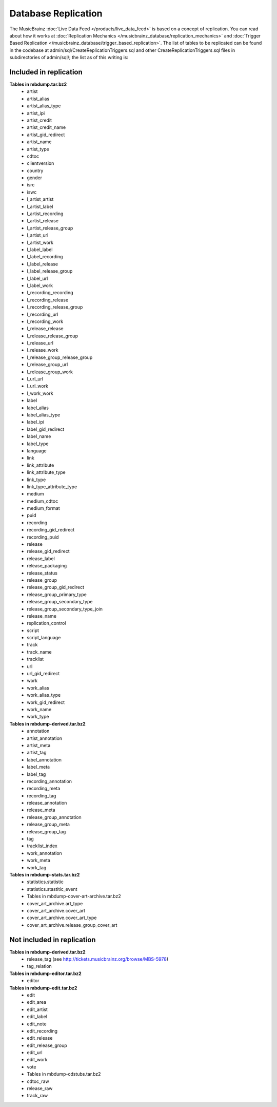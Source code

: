 .. MusicBrainz Documentation Project

.. https://musicbrainz.org/doc/Replication

Database Replication
====================

The MusicBrainz :doc:`Live Data Feed </products/live_data_feed>` is based on a concept of replication. You can read about how it works at :doc:`Replication Mechanics </musicbrainz_database/replication_mechanics>` and :doc:`Trigger Based Replication </musicbrainz_database/trigger_based_replication>`. The list of tables to be replicated can be found in the codebase at admin/sql/CreateReplicationTriggers.sql and other CreateReplicationTriggers.sql files in subdirectories of admin/sql/; the list as of this writing is:

Included in replication
-----------------------

**Tables in mbdump.tar.bz2**
    - artist
    - artist_alias
    - artist_alias_type
    - artist_ipi
    - artist_credit
    - artist_credit_name
    - artist_gid_redirect
    - artist_name
    - artist_type
    - cdtoc
    - clientversion
    - country
    - gender
    - isrc
    - iswc
    - l_artist_artist
    - l_artist_label
    - l_artist_recording
    - l_artist_release
    - l_artist_release_group
    - l_artist_url
    - l_artist_work
    - l_label_label
    - l_label_recording
    - l_label_release
    - l_label_release_group
    - l_label_url
    - l_label_work
    - l_recording_recording
    - l_recording_release
    - l_recording_release_group
    - l_recording_url
    - l_recording_work
    - l_release_release
    - l_release_release_group
    - l_release_url
    - l_release_work
    - l_release_group_release_group
    - l_release_group_url
    - l_release_group_work
    - l_url_url
    - l_url_work
    - l_work_work
    - label
    - label_alias
    - label_alias_type
    - label_ipi
    - label_gid_redirect
    - label_name
    - label_type
    - language
    - link
    - link_attribute
    - link_attribute_type
    - link_type
    - link_type_attribute_type
    - medium
    - medium_cdtoc
    - medium_format
    - puid
    - recording
    - recording_gid_redirect
    - recording_puid
    - release
    - release_gid_redirect
    - release_label
    - release_packaging
    - release_status
    - release_group
    - release_group_gid_redirect
    - release_group_primary_type
    - release_group_secondary_type
    - release_group_secondary_type_join
    - release_name
    - replication_control
    - script
    - script_language
    - track
    - track_name
    - tracklist
    - url
    - url_gid_redirect
    - work
    - work_alias
    - work_alias_type
    - work_gid_redirect
    - work_name
    - work_type

**Tables in mbdump-derived.tar.bz2**
    - annotation
    - artist_annotation
    - artist_meta
    - artist_tag
    - label_annotation
    - label_meta
    - label_tag
    - recording_annotation
    - recording_meta
    - recording_tag
    - release_annotation
    - release_meta
    - release_group_annotation
    - release_group_meta
    - release_group_tag
    - tag
    - tracklist_index
    - work_annotation
    - work_meta
    - work_tag

**Tables in mbdump-stats.tar.bz2**
    - statistics.statistic
    - statistics.stastitic_event
    - Tables in mbdump-cover-art-archive.tar.bz2
    - cover_art_archive.art_type
    - cover_art_archive.cover_art
    - cover_art_archive.cover_art_type
    - cover_art_archive.release_group_cover_art

Not included in replication
---------------------------

**Tables in mbdump-derived.tar.bz2**
    - release_tag (see http://tickets.musicbrainz.org/browse/MBS-5978)
    - tag_relation

**Tables in mbdump-editor.tar.bz2**
    - editor

**Tables in mbdump-edit.tar.bz2**
    - edit
    - edit_area
    - edit_artist
    - edit_label
    - edit_note
    - edit_recording
    - edit_release
    - edit_release_group
    - edit_url
    - edit_work
    - vote
    - Tables in mbdump-cdstubs.tar.bz2
    - cdtoc_raw
    - release_raw
    - track_raw
